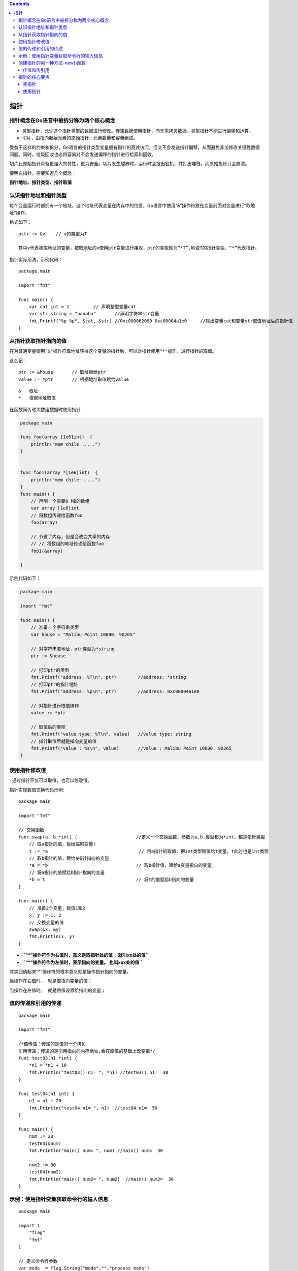 .. contents::
   :depth: 3
..

指针
====

指针概念在Go语言中被拆分称为两个核心概念
----------------------------------------

-  类型指针，允许这个指针类型的数据进行修改。传递数据使用指针，而无需拷贝数据。类型指针不能进行偏移和运算。

-  切片，由指向起始元素的原始指针、元素数量和容量组成。

​
受益于这样的约束和拆分，Go语言的指针类型变量拥有指针的高效访问，但又不会发送指针偏移，从而避免非法修改关键性数据问题。同时，垃圾回收也必将容易对不会发送偏移的指针进行检索和回收。

​
切片比原始指针具备更强大的特性，更为安全。切片发生越界时，运行时会报出宕机，并打出堆栈，而原始指针只会崩溃。

要明白指针，需要知道几个概念：

**指针地址、指针类型、指针取值**

认识指针地址和指针类型
----------------------

每个变量运行时都拥有一个地址，这个地址代表变量在内存中的位置，Go语言中使用“&”操作符放在变量前面对变量进行“取地址”操作。

格式如下：

::

    pstr := &v    // v的类型为T

    其中v代表被取地址的变量，被取地址的v使用ptr变量进行接收，ptr的类型就为“*T”,称做T的指针类型。“*”代表指针。

指针实际用法，示例代码：

::

    package main

    import "fmt"

    func main() {
        var cat int = 1         // 声明整型变量cat
        var str string = "banaba"       //声明字符串str变量
        fmt.Printf("%p %p", &cat, &str) //0xc000062090 0xc00004a1e0     //输出变量cat和变量str取值地址后的指针值
    }

从指针获取指针指向的值
----------------------

在对普通变量使用\ ``"&"``\ 操作符取地址获得这个变量的指针后，可以对指针使用\ ``"*"``\ 操作，进行指针的取值。

这么记：

::

    ptr := &house       // 取址赋给ptr
    value := *ptr       // 根据地址取值赋给value

::

    &   取址
    *   根据地址取值

在函数间传递大数组数据时使用指针

.. code:: go

    package main

    func foo(array [1e6]int)  {
        println("mem chile .....")
    }


    func foo1(array *[1e6]int)  {
        println("mem chile .....")
    }
    func main() {
        // 声明一个需要8 MB的数组
        var array [1e6]int
        // 将数组传递给函数foo
        foo(array)

        // 节省了内存，但是会改变共享的内存
        // // 将数组的地址传递给函数foo
        foo1(&array)

    }

示例代码如下：

.. code:: go

    package main

    import "fmt"

    func main() {
        // 准备一个字符串类型
        var house = "Malibu Point 10880, 90265"

        // 对字符串取地址，ptr类型为*string
        ptr := &house

        // 打印ptr的类型
        fmt.Printf("address: %T\n", ptr)        //address: *string
        // 打印ptr的指针地址
        fmt.Printf("address: %p\n", ptr)        //address: 0xc00004a1e0

        // 对指针进行取值操作
        value := *ptr

        // 取值后的类型
        fmt.Printf("value type: %T\n", value)   //value type: string
        // 指针取值后就是指向变量的值
        fmt.Printf("value : %s\n", value)       //value : Malibu Point 10880, 90265
    }

使用指针修改值
--------------

· 通过指针不仅可以取值，也可以修改值。

指针实现数值交换代码示例:

::

    package main

    import "fmt"

    // 交换函数
    func swap(a, b *int) {                      //定义一个交换函数，参数为a,b.类型都为*int，都是指针类型
        // 取a指针的值，赋给临时变量t
        t := *a                                  // 将a指针的取值，把int类型赋值给t变量。t此时也是int类型
        // 取b指针的值，赋给a指针指向的变量
        *a = *b                                 // 取b指针值，赋给a变量指向的变量。
        // 将a指针的值赋给b指针指向的变量
        *b = t                                  // 将t的值赋给b指向的变量
    }

    func main() {
        // 准备2个变量，赋值1和2
        x, y := 1, 2
        // 交换变量的值
        swap(&x, &y)
        fmt.Println(x, y)
    }

-  **``“*”操作符作为右值时，意义是取指针处的值；  就叫xx处的值``**
-  **``“*”操作符作为左值时，表示指向的变量。  也叫xxx处的值``**

其实归纳起来“\*”操作符的根本意义就是操作指针指向的变量。

``当操作在右值时， 就是取指向变量的值；``

``当操作在左值时， 就是将值设置给指向的变量；``

值的传递和引用的传递
--------------------

::

    package main

    import "fmt"

    /*值传递：传递的是值的一个拷贝
    引用传递：传递的是引用指向的内存地址,会在原值的基础上改变值*/
    func test03(n1 *int) {
        *n1 = *n1 + 10
        fmt.Println("test03() n1= ", *n1) //test03() n1=  30
    }

    func test04(n1 int) {
        n1 = n1 + 20
        fmt.Println("test04 n1= ", n1)  //test04 n1=  50
    }

    func main() {
        num := 20
        test03(&num)
        fmt.Println("main() num= ", num) //main() num=  30

        num2 := 30
        test04(num2)
        fmt.Println("main() num2= ", num2)  //main() num2=  30
    }

示例：使用指针变量获取命令行的输入信息
--------------------------------------

::

    package main

    import (
        "flag"
        "fmt"
    )

    // 定义命令行参数
    var mode  = flag.String("mode","","process mode")
    func main() {

        // 解析命令行参数
        flag.Parse()

        // 输出命令行参数
        fmt.Println(*mode)

    }

    /*
    D:\go_studay\day3>go run canshu01.go --mode=fast
    fast
    */

创建指针的另一种方法-new()函数
------------------------------

Go语言还提供了另外一种方法来创建指针变量，格式如下：

::

    new(类型)

::

        str := new(string)
        *str = "hujianli"
        fmt.Println(*str)   //hujianli

new()函数可以创建一个对应类型的指针，创建过程会分配内存。被创建的指针指向的值为默认值。

传值和传引用
~~~~~~~~~~~~

.. code:: go

    package main

    import "fmt"

    // 传值
    func changeIntVal(a int) {
        fmt.Printf("--------changeIntVal函数内：值参数a的内存地址：%p，值为：%v \n ", &a, a)
        a = 90
    }

    //传引用
    func changeIntPtr(a *int) {
        fmt.Printf("--------changeIntPtr函数内：指针参数a的内存地址：%p，值为：%v \n ", &a, a)
        *a = 50
    }

    func main() {
        a := 10
        fmt.Printf("1.变量a的内存地址：%p，值为：%v \n\n", &a, a)
        fmt.Printf("=========int型变量a的内存地址：%p \n\n", a)
        changeIntVal(a)
        fmt.Printf("2.changgeIntVal函数调用之后，变量a的内存地址：%p，值为：%v \n\n", &a, a)
        changeIntPtr(&a)
        fmt.Printf("3.changgeIntPtr函数调用之后，变量a的内存地址：%p，值为：%v \n\n", &a, a)

    }

    /*1.变量a的内存地址：0xc00000a0b8，值为：10

    =========int型变量a的内存地址：%!p(int=10)

    --------changeIntVal函数内：值参数a的内存地址：0xc00000a0f0，值为：10
    2.changgeIntVal函数调用之后，变量a的内存地址：0xc00000a0b8，值为：10

    --------changeIntPtr函数内：指针参数a的内存地址：0xc000006030，值为：0xc00000a0b8
    3.changgeIntPtr函数调用之后，变量a的内存地址：0xc00000a0b8，值为：50 */

指针的核心要点
--------------

.. code:: go

    package main

    import "fmt"

    /*指针使用流程如下。
    • 定义指针变量。
    • 为指针变量赋值。
    • 访问指针变量中指向地址的值。
    获取指针指向的变量值：在指针类型的变量前加上 * 号（前缀），如*a。*/

    func main() {
        // 定义指针变量
        var zhizhen *int
        // 定义一个int变量
        var id int = 120

        //为指针变量赋值,将id的值赋予zhizhen变量
        zhizhen = &id

        //访问指针变量中指向地址的值。
        fmt.Printf("id变量类型是: %T 值是 %v。\n",id, id)       //id变量类型是: int 值是 120。
        fmt.Printf("&id变量类型是: %T 值是 %v。\n",&id, &id)    //&id变量类型是: *int 值是 0xc00000a0b8。
        fmt.Printf("zhizhen指针变量类型是: %T 指向地址的值是 %v。\n",zhizhen, zhizhen)     //zhizhen指针变量类型是: *int 指向地址的值是 0xc00000a0b8。
        fmt.Printf("*zhizhen指针变量类型是: %T 指向地址的值是 %v。\n",*zhizhen, *zhizhen)  //*zhizhen指针变量类型是: int 指向地址的值是 120。
        fmt.Printf("*&id变量类型是: %T 值是 %v。\n",*&id, *&id)     //*&id变量类型是: int 值是 120。


    }

空指针
~~~~~~

在Go语言中，当一个指针被定义后没有分配到任何变量时，它的值为nil。nil指针也称为空指针。nil在概念上和其他语言的null、None、NULL一样，都指代零值或空值。

假设指针变量命名为ptr。空指针判断如下

.. code:: shell

    if (prt != nil)     // ptr不是空指针
    if (prt == nill)    // ptr是空指针

使用指针
~~~~~~~~

1．通过指针修改变量的数值

.. code:: go

    package main

    import "fmt"

    func main() {
        a := 10086
        b := &a
        fmt.Printf("a的地址是：%v\n", b)     //a的地址是：0xc00000a0b8
        fmt.Printf("*b的值是:%v\n",*b)     //*b的值是:10086
        *b++
        fmt.Printf("a的新值是：%v",a)        //a的新值是：10087

    }

2．使用指针作为函数的参数

.. code:: go

    package main

    import "fmt"

    func main() {
        a := 58
        fmt.Printf("调用函数之前a的值: %v\n", a)            //调用函数之前a的值: 58
        fmt.Printf("调用函数之前a的内存地址: %v\n", &a)    //调用函数之前a的内存地址: 0xc000062090
        // 声明b为指针类型的变量，并将a的内存地址赋值给b
        var b *int = &a
        change(b)
        fmt.Printf("调用函数之后a的值：%v\n", a)     //调用函数之后a的值：15
        fmt.Printf("调用函数之后a的内存地址: %v\n", &a)    //调用函数之后a的内存地址: 0xc00000a0b8
    }

    func change(val *int) {
        *val = 15
    }

将基本数据类型的指针作为函数的参数，可以实现对传入数据的修改，这是因为指针作为函数的参数只是复制了一个指针，指针指向的内存没有发生改变。
